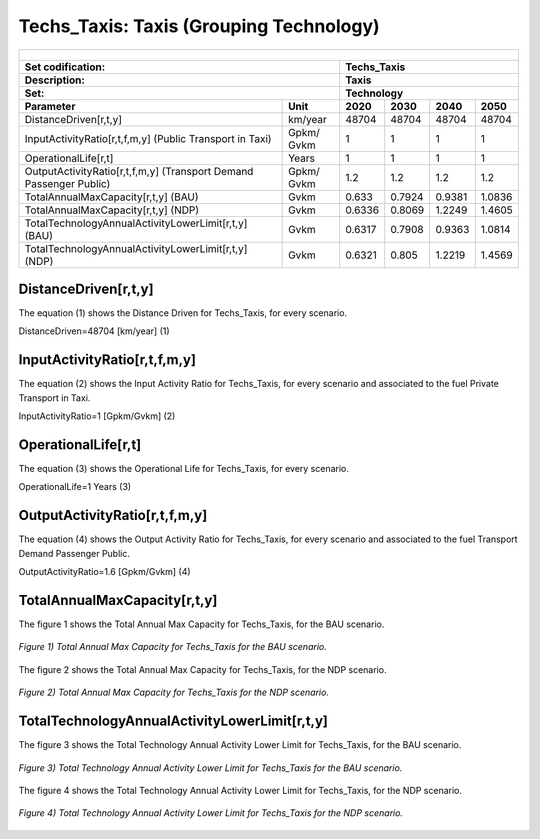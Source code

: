 Techs_Taxis: Taxis (Grouping Technology)
=====================================

+-------------------------------------------------+-------+--------------+--------------+--------------+--------------+
| .. figure:: img/Techs_Taxis.png                                                                                     |
|    :align:   center                                                                                                 |
|    :width:   500 px                                                                                                 |
+-------------------------------------------------+-------+--------------+--------------+--------------+--------------+
| Set codification:                                       |Techs_Taxis                                                |
+-------------------------------------------------+-------+--------------+--------------+--------------+--------------+
| Description:                                            |Taxis                                                      |
+-------------------------------------------------+-------+--------------+--------------+--------------+--------------+
| Set:                                                    |Technology                                                 |
+-------------------------------------------------+-------+--------------+--------------+--------------+--------------+
| Parameter                                       | Unit  | 2020         | 2030         | 2040         |  2050        |
+=================================================+=======+==============+==============+==============+==============+
| DistanceDriven[r,t,y]                           |km/year| 48704        | 48704        | 48704        | 48704        |
+-------------------------------------------------+-------+--------------+--------------+--------------+--------------+
| InputActivityRatio[r,t,f,m,y] (Public           | Gpkm/ | 1            | 1            | 1            | 1            |
| Transport in Taxi)                              | Gvkm  |              |              |              |              |
+-------------------------------------------------+-------+--------------+--------------+--------------+--------------+
| OperationalLife[r,t]                            | Years | 1            | 1            | 1            | 1            |
+-------------------------------------------------+-------+--------------+--------------+--------------+--------------+
| OutputActivityRatio[r,t,f,m,y] (Transport Demand| Gpkm/ | 1.2          | 1.2          | 1.2          | 1.2          |
| Passenger Public)                               | Gvkm  |              |              |              |              |
+-------------------------------------------------+-------+--------------+--------------+--------------+--------------+
| TotalAnnualMaxCapacity[r,t,y] (BAU)             | Gvkm  | 0.633        | 0.7924       | 0.9381       | 1.0836       |
+-------------------------------------------------+-------+--------------+--------------+--------------+--------------+
| TotalAnnualMaxCapacity[r,t,y] (NDP)             | Gvkm  | 0.6336       | 0.8069       | 1.2249       | 1.4605       |
+-------------------------------------------------+-------+--------------+--------------+--------------+--------------+
| TotalTechnologyAnnualActivityLowerLimit[r,t,y]  | Gvkm  | 0.6317       | 0.7908       | 0.9363       | 1.0814       |
| (BAU)                                           |       |              |              |              |              |
+-------------------------------------------------+-------+--------------+--------------+--------------+--------------+
| TotalTechnologyAnnualActivityLowerLimit[r,t,y]  | Gvkm  | 0.6321       | 0.805        | 1.2219       | 1.4569       |
| (NDP)                                           |       |              |              |              |              |
+-------------------------------------------------+-------+--------------+--------------+--------------+--------------+


DistanceDriven[r,t,y]
+++++++++
The equation (1) shows the Distance Driven for Techs_Taxis, for every scenario.

DistanceDriven=48704 [km/year]   (1)

 
   
InputActivityRatio[r,t,f,m,y]
+++++++++
The equation (2) shows the Input Activity Ratio for Techs_Taxis, for every scenario and associated to the fuel Private Transport in Taxi.

InputActivityRatio=1   [Gpkm/Gvkm]   (2)


   
OperationalLife[r,t]
+++++++++
The equation (3) shows the Operational Life for Techs_Taxis, for every scenario.

OperationalLife=1 Years   (3)


   
OutputActivityRatio[r,t,f,m,y]
+++++++++
The equation (4) shows the Output Activity Ratio for Techs_Taxis, for every scenario and associated to the fuel Transport Demand Passenger Public.

OutputActivityRatio=1.6 [Gpkm/Gvkm]   (4)

 
   
TotalAnnualMaxCapacity[r,t,y]
+++++++++
The figure 1 shows the Total Annual Max Capacity for Techs_Taxis, for the BAU scenario.

.. figure:: img/Techs_Taxis_TotalAnnualMaxCapacity_BAU.png
   :align:   center
   :width:   700 px
   
   *Figure 1) Total Annual Max Capacity for Techs_Taxis for the BAU scenario.*
   
The figure 2 shows the Total Annual Max Capacity for Techs_Taxis, for the NDP scenario.

.. figure:: img/Techs_Taxis_TotalAnnualMaxCapacity_NDP_OP15C.png
   :align:   center
   :width:   700 px
   
   *Figure 2) Total Annual Max Capacity for Techs_Taxis for the NDP scenario.*


   
TotalTechnologyAnnualActivityLowerLimit[r,t,y]
+++++++++
The figure 3 shows the Total Technology Annual Activity Lower Limit for Techs_Taxis, for the BAU scenario.

.. figure:: img/Techs_Taxis_TotalTechnologyAnnualActivityLowerLimit_BAU.png
   :align:   center
   :width:   700 px
   
   *Figure 3) Total Technology Annual Activity Lower Limit for Techs_Taxis for the BAU scenario.*
   
The figure 4 shows the Total Technology Annual Activity Lower Limit for Techs_Taxis, for the NDP scenario.

.. figure:: img/Techs_Taxis_TotalTechnologyAnnualActivityLowerLimit_NDP_OP.png
   :align:   center
   :width:   700 px
   
   *Figure 4) Total Technology Annual Activity Lower Limit for Techs_Taxis for the NDP scenario.*

